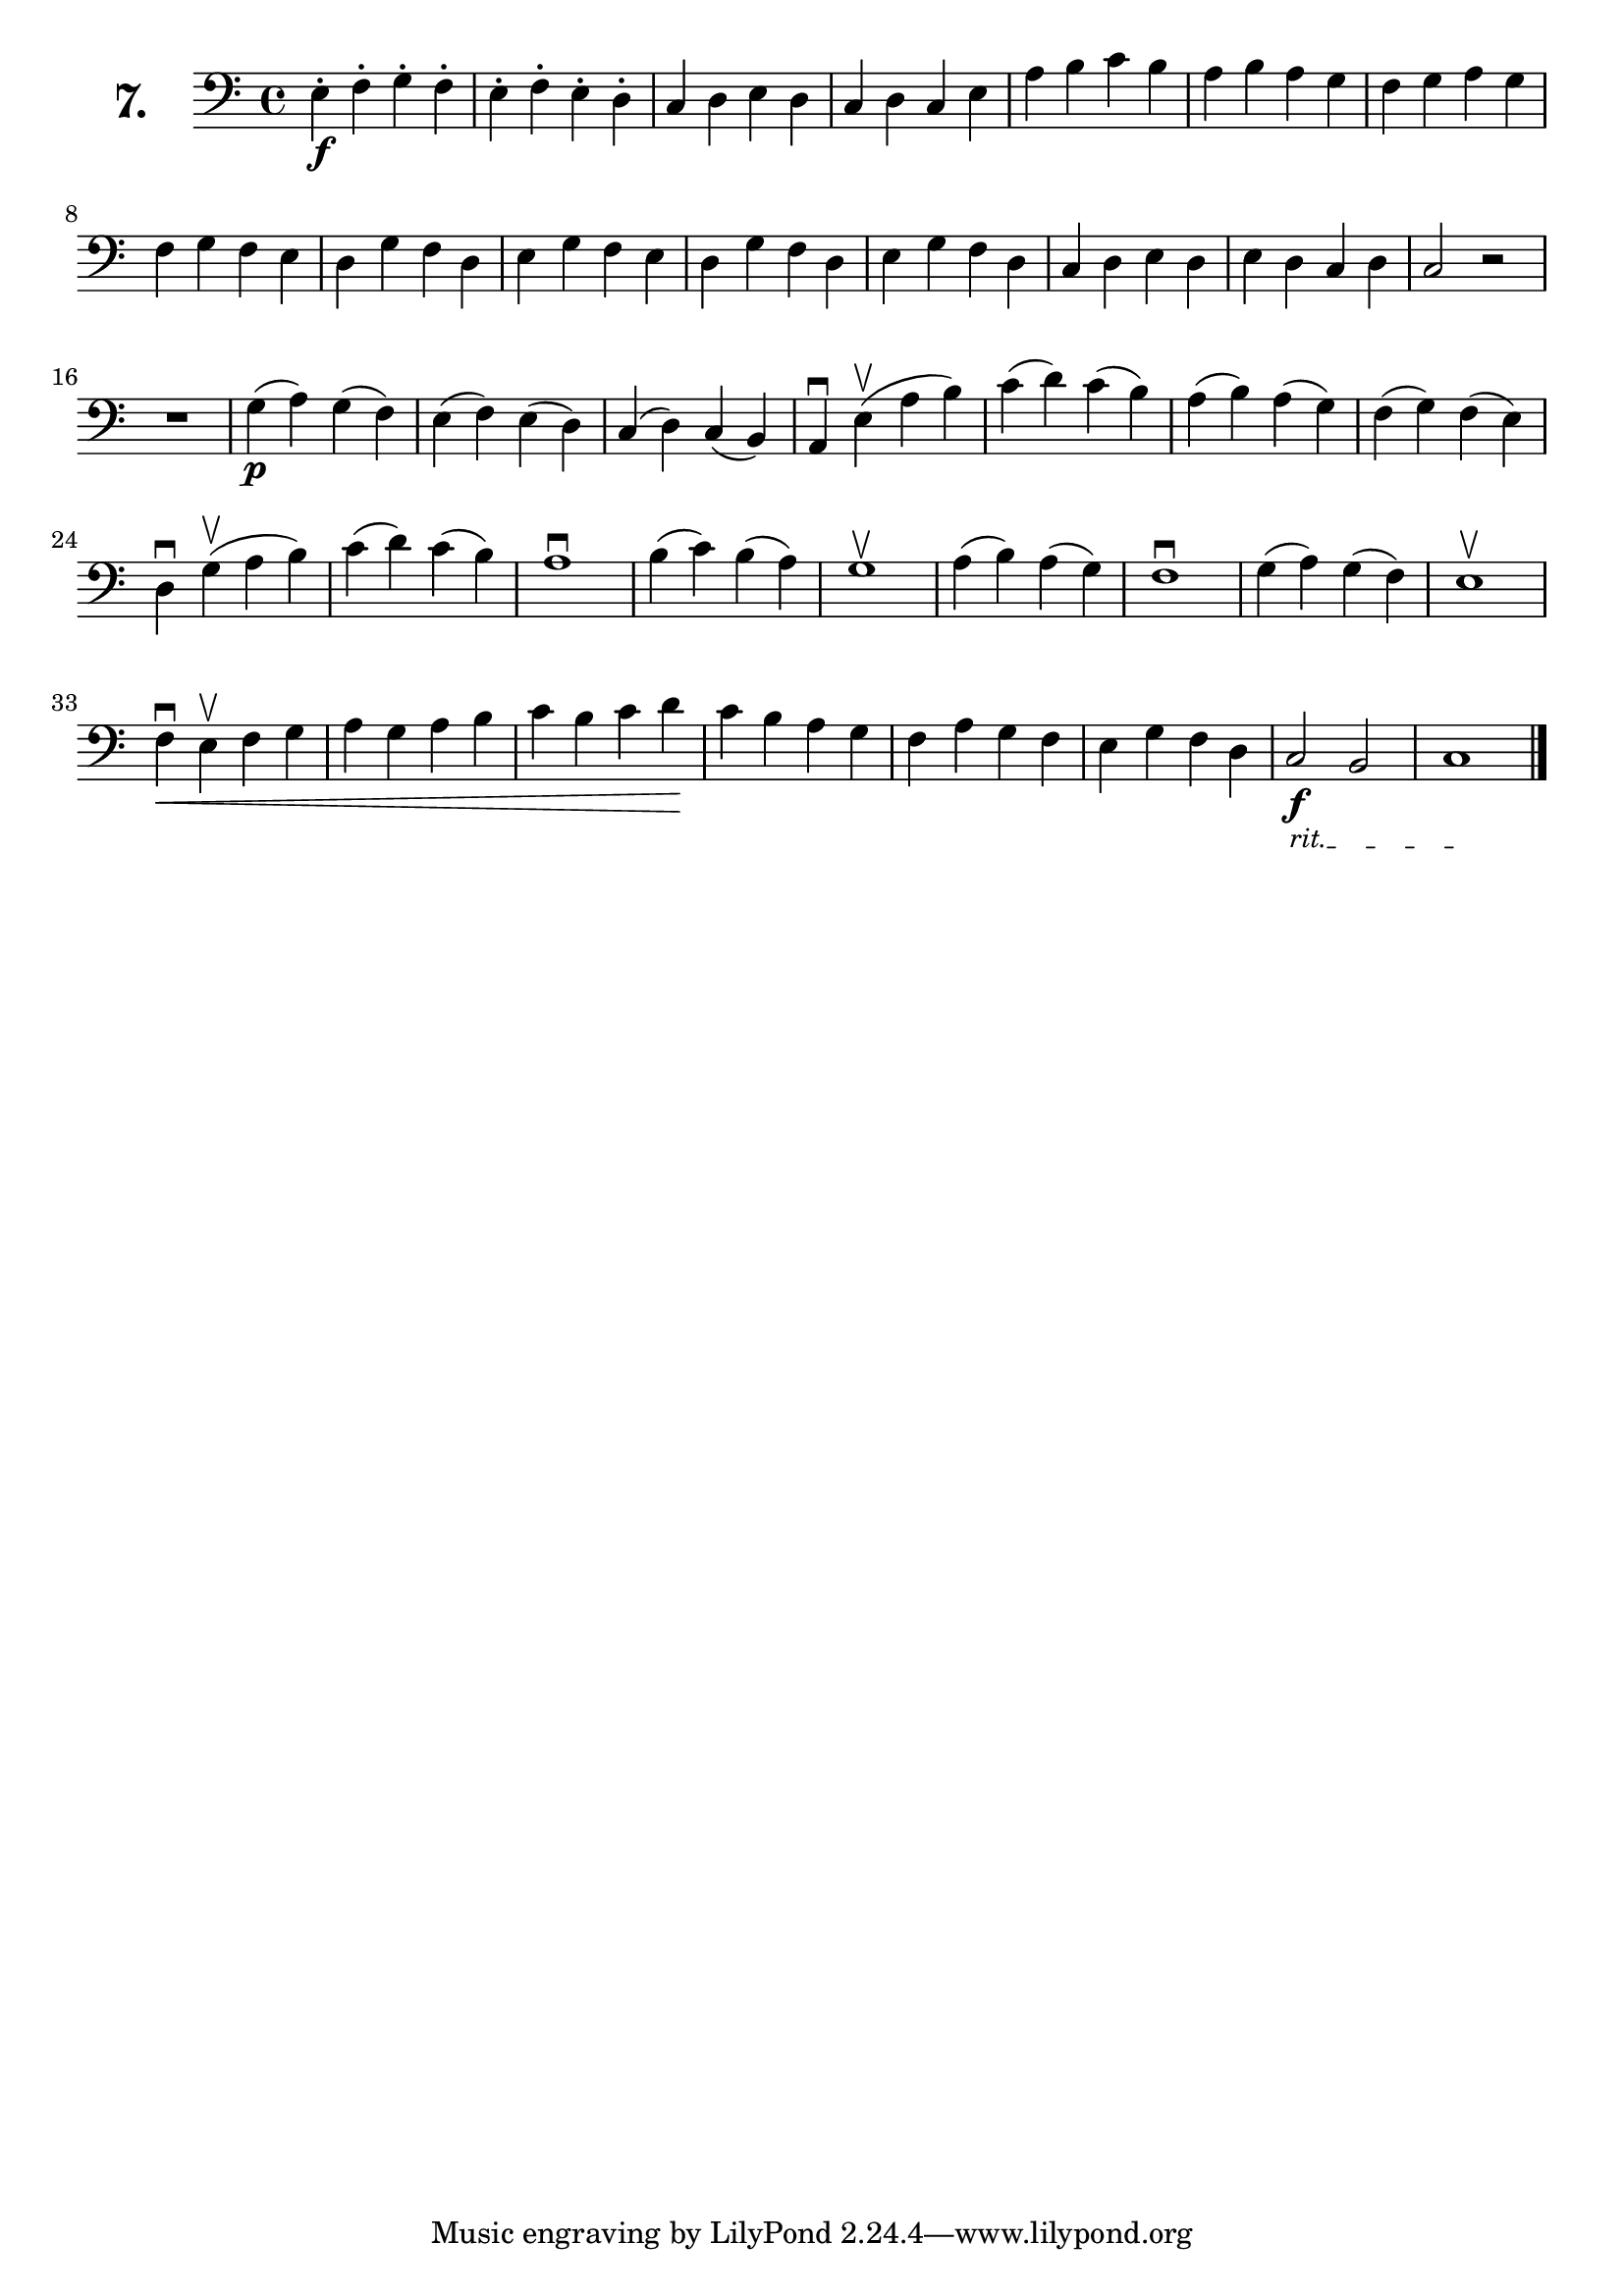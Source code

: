 \version "2.18.2"

\score {
  \new StaffGroup = "" \with {
    instrumentName = \markup { \bold \huge { \number "7." }}
  }
  <<
    \new Staff = "celloI" 
    \relative c {
      \clef bass
      \key c \major
      \time 4/4

      e4-.\f f-. g-. f-.       | %01
      e-. f-. e-. d-.          | %02
      c d e d                  | %03
      c d c e                  | %04
      a b c b                  | %05
      a b a g                  | %06
      f g a g                  | %07
      f g f e                  | %08
      d g f d                  | %09
      e g f e                  | %10
      d g f d                  | %11
      e g f d                  | %12
      c d e d                  | %13
      e d c d                  | %14
      c2 r                     | %15
      R1                       | %16
      g'4\p( a) g( f)          | %17
      e( f) e( d)              | %18
      c( d) c( b)              | %19
      a\downbow e'\upbow( a b) | %20
      c( d) c( b)              | %21
      a( b) a( g)              | %22
      f( g) f( e)              | %23
      d\downbow g\upbow( a b)  | %24
      c( d) c( b)              | %25
      a1\downbow               | %26
      b4( c) b( a)             | %27
      g1\upbow                 | %28
      a4( b) a( g)             | %29
      f1\downbow               | %30
      g4( a) g( f)             | %31
      e1\upbow                 | %32
      f4\downbow\< e\upbow f g | %33
      a g a b                  | %34
      c b c d\!                | %35
      c b a g                  | %36
      f a g f                  | %37
      e g f d                  | %38

      \override TextSpanner.bound-details.left.text
        = \markup { \small \italic "rit." }

      c2\f_\startTextSpan b     | %39
      c1_\stopTextSpan \bar "|."  %40

    }
  >>
  \layout {}
  \header {
    composer = "Friedrich Dotzauer"
    piece = ""
  }
}
